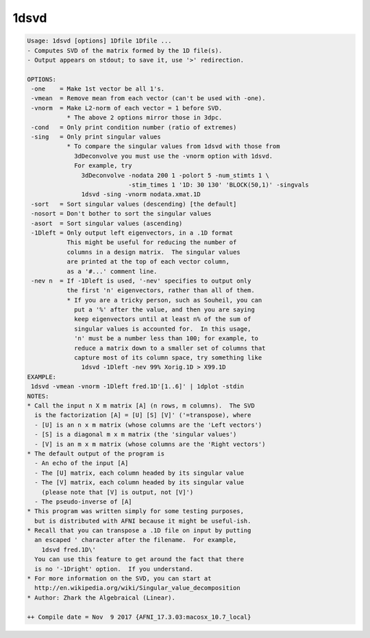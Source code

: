 *****
1dsvd
*****

.. _1dsvd:

.. contents:: 
    :depth: 4 

.. code-block:: none

    Usage: 1dsvd [options] 1Dfile 1Dfile ...
    - Computes SVD of the matrix formed by the 1D file(s).
    - Output appears on stdout; to save it, use '>' redirection.
    
    OPTIONS:
     -one    = Make 1st vector be all 1's.
     -vmean  = Remove mean from each vector (can't be used with -one).
     -vnorm  = Make L2-norm of each vector = 1 before SVD.
               * The above 2 options mirror those in 3dpc.
     -cond   = Only print condition number (ratio of extremes)
     -sing   = Only print singular values
               * To compare the singular values from 1dsvd with those from
                 3dDeconvolve you must use the -vnorm option with 1dsvd.
                 For example, try
                   3dDeconvolve -nodata 200 1 -polort 5 -num_stimts 1 \
                                -stim_times 1 '1D: 30 130' 'BLOCK(50,1)' -singvals
                   1dsvd -sing -vnorm nodata.xmat.1D
     -sort   = Sort singular values (descending) [the default]
     -nosort = Don't bother to sort the singular values
     -asort  = Sort singular values (ascending)
     -1Dleft = Only output left eigenvectors, in a .1D format
               This might be useful for reducing the number of
               columns in a design matrix.  The singular values
               are printed at the top of each vector column,
               as a '#...' comment line.
     -nev n  = If -1Dleft is used, '-nev' specifies to output only
               the first 'n' eigenvectors, rather than all of them.
               * If you are a tricky person, such as Souheil, you can
                 put a '%' after the value, and then you are saying
                 keep eigenvectors until at least n% of the sum of
                 singular values is accounted for.  In this usage,
                 'n' must be a number less than 100; for example, to
                 reduce a matrix down to a smaller set of columns that
                 capture most of its column space, try something like
                   1dsvd -1Dleft -nev 99% Xorig.1D > X99.1D
    EXAMPLE:
     1dsvd -vmean -vnorm -1Dleft fred.1D'[1..6]' | 1dplot -stdin
    NOTES:
    * Call the input n X m matrix [A] (n rows, m columns).  The SVD
      is the factorization [A] = [U] [S] [V]' ('=transpose), where
      - [U] is an n x m matrix (whose columns are the 'Left vectors')
      - [S] is a diagonal m x m matrix (the 'singular values')
      - [V] is an m x m matrix (whose columns are the 'Right vectors')
    * The default output of the program is
      - An echo of the input [A]
      - The [U] matrix, each column headed by its singular value
      - The [V] matrix, each column headed by its singular value
        (please note that [V] is output, not [V]')
      - The pseudo-inverse of [A]
    * This program was written simply for some testing purposes,
      but is distributed with AFNI because it might be useful-ish.
    * Recall that you can transpose a .1D file on input by putting
      an escaped ' character after the filename.  For example,
        1dsvd fred.1D\'
      You can use this feature to get around the fact that there
      is no '-1Dright' option.  If you understand.
    * For more information on the SVD, you can start at
      http://en.wikipedia.org/wiki/Singular_value_decomposition
    * Author: Zhark the Algebraical (Linear).
    
    ++ Compile date = Nov  9 2017 {AFNI_17.3.03:macosx_10.7_local}
